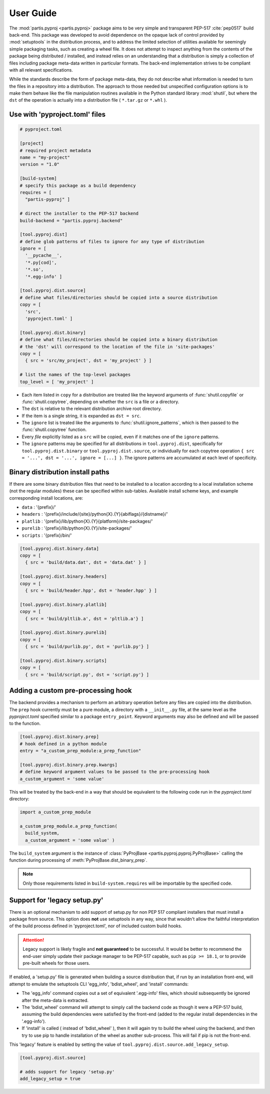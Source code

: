 
User Guide
==========

The :mod:`partis.pyproj <partis.pyproj>` package aims to be very simple and
transparent PEP-517 :cite:`pep0517` build back-end.
This package was developed to avoid dependence on the opaque lack of control
provided by :mod:`setuptools` in the distribution process,
and to address the limited selection of utilities available for seemingly
simple packaging tasks, such as creating a wheel file.
It does not attempt to inspect anything from the contents of the package
being distributed / installed, and instead relies on an understanding that a
distribution is simply a collection of files including package meta-data written
in particular formats.
The back-end implementation strives to be compliant with all relevant
specifications.

While the standards describe the form of package meta-data, they do not describe
what information is needed to turn the files in a repository into a
distribution.
The approach to those needed but unspecified configuration options is to make
them behave like the file manipulation routines available in the Python
standard library
:mod:`shutil`,
but where the ``dst`` of the
operation is actually into a distribution file ( ``*.tar.gz`` or ``*.whl`` ).

Use with 'pyproject.toml' files
-------------------------------

.. code:: toml

  # pyproject.toml

  [project]
  # required project metadata
  name = "my-project"
  version = "1.0"

  [build-system]
  # specify this package as a build dependency
  requires = [
    "partis-pyproj" ]

  # direct the installer to the PEP-517 backend
  build-backend = "partis.pyproj.backend"

  [tool.pyproj.dist]
  # define glob patterns of files to ignore for any type of distribution
  ignore = [
    '__pycache__',
    '*.py[cod]',
    '*.so',
    '*.egg-info' ]

  [tool.pyproj.dist.source]
  # define what files/directories should be copied into a source distribution
  copy = [
    'src',
    'pyproject.toml' ]

  [tool.pyproj.dist.binary]
  # define what files/directories should be copied into a binary distribution
  # the 'dst' will correspond to the location of the file in 'site-packages'
  copy = [
    { src = 'src/my_project', dst = 'my_project' } ]

  # list the names of the top-level packages
  top_level = [ 'my_project' ]

* Each item listed in ``copy`` for a distribution are treated like the
  keyword arguments of
  :func:`shutil.copyfile`
  or
  :func:`shutil.copytree`,
  depending on whether the ``src`` is a file or a directory.
* The ``dst`` is relative to the relevant distribution archive root directory.
* If the item is a single string, it is expanded as ``dst = src``.
* The ``ignore`` list is treated like the arguments to
  :func:`shutil.ignore_patterns`,
  which is then passed to the :func:`shutil.copytree` function.
* Every *file* explicitly listed as a ``src`` will be copied, even if it
  matches one of the ``ignore`` patterns.
* The ``ignore`` patterns may be specified for all distributions in
  ``tool.pyproj.dist``, specifically for ``tool.pyproj.dist.binary`` or
  ``tool.pyproj.dist.source``, or individually for each copytree operation
  ``{ src = '...', dst = '...', ignore = [...] }``.
  The ignore patterns are accumulated at each level of specificity.

Binary distribution install paths
---------------------------------

If there are some binary distribution files that need to be installed to a
location according to a local installation scheme (not the regular modules)
these can be specified within sub-tables.
Available install scheme keys, and example corresponding install locations, are:

* ``data`` : '{prefix}/'
* ``headers`` : '{prefix}/include/{site}/python{X}.{Y}{abiflags}/{distname}/'
* ``platlib`` : '{prefix}/lib/python{X}.{Y}{platform}/site-packages/'
* ``purelib`` : '{prefix}/lib/python{X}.{Y}/site-packages/'
* ``scripts`` : '{prefix}/bin/'

.. code:: toml

  [tool.pyproj.dist.binary.data]
  copy = [
    { src = 'build/data.dat', dst = 'data.dat' } ]

  [tool.pyproj.dist.binary.headers]
  copy = [
    { src = 'build/header.hpp', dst = 'header.hpp' } ]

  [tool.pyproj.dist.binary.platlib]
  copy = [
    { src = 'build/pltlib.a', dst = 'pltlib.a'} ]

  [tool.pyproj.dist.binary.purelib]
  copy = [
    { src = 'build/purlib.py', dst = 'purlib.py'} ]

  [tool.pyproj.dist.binary.scripts]
  copy = [
    { src = 'build/script.py', dst = 'script.py'} ]

Adding a custom pre-processing hook
-----------------------------------

The backend provides a mechanism to perform an arbitrary operation before any
files are copied into the distribution.
The ``prep`` hook currently must be a pure module, a directory with a
``__init__.py`` file, at the same level as the `pyproject.toml` specified
similar to a package ``entry_point``.
Keyword arguments may also be defined and will be passed to the function.

.. code:: py

  [tool.pyproj.dist.binary.prep]
  # hook defined in a python module
  entry = "a_custom_prep_module:a_prep_function"

  [tool.pyproj.dist.binary.prep.kwargs]
  # define keyword argument values to be passed to the pre-processing hook
  a_custom_argument = 'some value'


This will be treated by the back-end in a way that should be equivalent to the
following code run in the `pyproject.toml` directory:

.. code:: python

  import a_custom_prep_module

  a_custom_prep_module.a_prep_function(
    build_system,
    a_custom_argument = 'some value' )


The ``build_system`` argument is the instance of
:class:`PyProjBase <partis.pyproj.pyproj.PyProjBase>` calling the function
during processing of :meth:`PyProjBase.dist_binary_prep`.

.. note::

  Only those requirements listed in ``build-system.requires``
  will be importable by the specified code.

Support for 'legacy setup.py'
-----------------------------

There is an optional mechanism to add support of setup.py for non PEP 517
compliant installers that must install a package from source.
This option does **not** use setuptools in any way, since that wouldn't allow
the faithful interpretation of the build process defined in 'pyproject.toml',
nor of included custom build hooks.

.. attention::

  Legacy support is likely fragile and **not guaranteed** to be successful.
  It would be better to recommend the end-user simply update their package manager
  to be PEP-517 capable, such as ``pip >= 18.1``, or to provide pre-built wheels
  for those users.

If enabled, a 'setup.py' file is generated when building a source
distribution that, if run by an installation front-end, will attempt to emulate
the setuptools CLI 'egg_info', 'bdist_wheel', and 'install' commands:

* The 'egg_info' command copies out a set of equivalent '.egg-info'
  files, which should subsequently be ignored after the meta-data is extracted.

* The 'bdist_wheel' command will attempt to simply call the backend code as
  though it were a PEP-517 build, assuming the build dependencies were
  satisfied by the front-end (added to the regular install
  dependencies in the '.egg-info').

* If 'install' is called ( instead of 'bdist_wheel' ), then it will
  again try to build the wheel using the backend, and then try to use pip
  to handle installation of the wheel as another sub-process.
  This will fail if pip is not the front-end.

This 'legacy' feature is enabled by setting the value of
``tool.pyproj.dist.source.add_legacy_setup``.

.. code:: toml

  [tool.pyproj.dist.source]

  # adds support for legacy 'setup.py'
  add_legacy_setup = true
